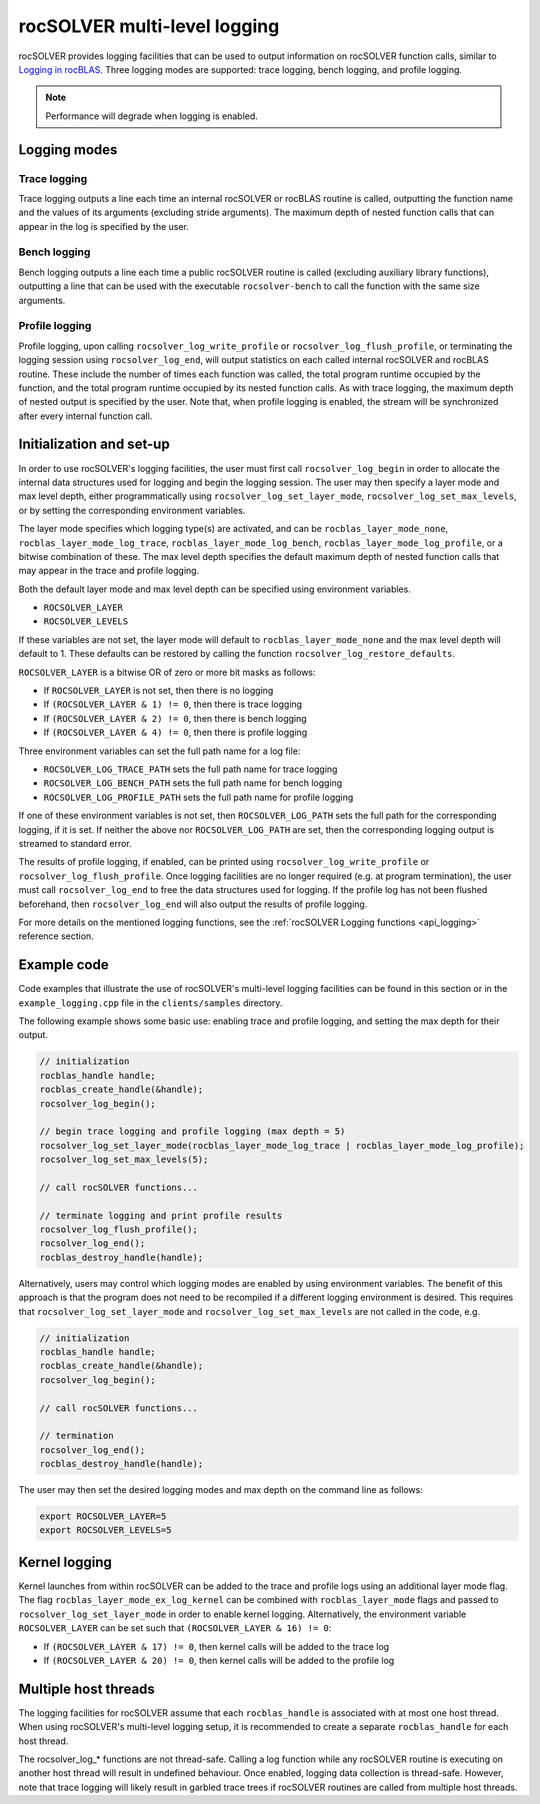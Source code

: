 .. meta::
  :description: rocSOLVER documentation and API reference library
  :keywords: rocSOLVER, ROCm, API, documentation

.. _logging-label:

******************************
rocSOLVER multi-level logging
******************************

rocSOLVER provides logging facilities that can be used to output information on rocSOLVER function calls, 
similar to `Logging in rocBLAS <https://rocm.docs.amd.com/projects/rocBLAS/en/latest/reference/logging.html>`_. 
Three logging modes are supported: trace logging, bench logging, and profile logging.

.. note::
   Performance will degrade when logging is enabled.

Logging modes
================================================

Trace logging
--------------

Trace logging outputs a line each time an internal rocSOLVER or rocBLAS routine is called,
outputting the function name and the values of its arguments (excluding stride arguments). The
maximum depth of nested function calls that can appear in the log is specified by the user.

Bench logging
----------------

Bench logging outputs a line each time a public rocSOLVER routine is called (excluding
auxiliary library functions), outputting a line that can be used with the executable
``rocsolver-bench`` to call the function with the same size arguments.

.. _log_profile:

Profile logging
-------------------

Profile logging, upon calling ``rocsolver_log_write_profile`` or ``rocsolver_log_flush_profile``,
or terminating the logging session using ``rocsolver_log_end``, will output statistics on each
called internal rocSOLVER and rocBLAS routine. These include the number of times each function
was called, the total program runtime occupied by the function, and the total program runtime
occupied by its nested function calls. As with trace logging, the maximum depth of nested output
is specified by the user. Note that, when profile logging is enabled, the stream will be synchronized
after every internal function call.


Initialization and set-up
================================================

In order to use rocSOLVER's logging facilities, the user must first call ``rocsolver_log_begin``
in order to allocate the internal data structures used for logging and begin the logging session.
The user may then specify a layer mode and max level depth, either programmatically using
``rocsolver_log_set_layer_mode``, ``rocsolver_log_set_max_levels``, or by setting the corresponding
environment variables.

The layer mode specifies which logging type(s) are activated, and can be ``rocblas_layer_mode_none``,
``rocblas_layer_mode_log_trace``, ``rocblas_layer_mode_log_bench``, ``rocblas_layer_mode_log_profile``,
or a bitwise combination of these. The max level depth specifies the default maximum depth of nested
function calls that may appear in the trace and profile logging.

Both the default layer mode and max level depth can be specified using environment variables.

* ``ROCSOLVER_LAYER``
* ``ROCSOLVER_LEVELS``

If these variables are not set, the layer mode will default to ``rocblas_layer_mode_none`` and the
max level depth will default to 1. These defaults can be restored by calling the function
``rocsolver_log_restore_defaults``.

``ROCSOLVER_LAYER`` is a bitwise OR of zero or more bit masks as follows:

*  If ``ROCSOLVER_LAYER`` is not set, then there is no logging
*  If ``(ROCSOLVER_LAYER & 1) != 0``, then there is trace logging
*  If ``(ROCSOLVER_LAYER & 2) != 0``, then there is bench logging
*  If ``(ROCSOLVER_LAYER & 4) != 0``, then there is profile logging

Three environment variables can set the full path name for a log file:

* ``ROCSOLVER_LOG_TRACE_PATH`` sets the full path name for trace logging
* ``ROCSOLVER_LOG_BENCH_PATH`` sets the full path name for bench logging
* ``ROCSOLVER_LOG_PROFILE_PATH`` sets the full path name for profile logging

If one of these environment variables is not set, then ``ROCSOLVER_LOG_PATH`` sets the full path
for the corresponding logging, if it is set. If neither the above nor ``ROCSOLVER_LOG_PATH`` are
set, then the corresponding logging output is streamed to standard error.

The results of profile logging, if enabled, can be printed using ``rocsolver_log_write_profile``
or ``rocsolver_log_flush_profile``. Once logging facilities are no longer required (e.g. at
program termination), the user must call ``rocsolver_log_end`` to free the data structures used
for logging. If the profile log has not been flushed beforehand, then ``rocsolver_log_end``
will also output the results of profile logging.

For more details on the mentioned logging functions, see the :ref:`rocSOLVER Logging functions <api_logging>`
reference section.


Example code
================================================

Code examples that illustrate the use of rocSOLVER's multi-level logging facilities can be found
in this section or in the ``example_logging.cpp`` file in the ``clients/samples`` directory.

The following example shows some basic use: enabling trace and profile logging, and setting the
max depth for their output.

.. code-block:: cpp

   // initialization
   rocblas_handle handle;
   rocblas_create_handle(&handle);
   rocsolver_log_begin();

   // begin trace logging and profile logging (max depth = 5)
   rocsolver_log_set_layer_mode(rocblas_layer_mode_log_trace | rocblas_layer_mode_log_profile);
   rocsolver_log_set_max_levels(5);

   // call rocSOLVER functions...

   // terminate logging and print profile results
   rocsolver_log_flush_profile();
   rocsolver_log_end();
   rocblas_destroy_handle(handle);

Alternatively, users may control which logging modes are enabled by using environment variables.
The benefit of this approach is that the program does not need to be recompiled if a different
logging environment is desired. This requires that ``rocsolver_log_set_layer_mode`` and
``rocsolver_log_set_max_levels`` are not called in the code, e.g.

.. code-block:: cpp

   // initialization
   rocblas_handle handle;
   rocblas_create_handle(&handle);
   rocsolver_log_begin();

   // call rocSOLVER functions...

   // termination
   rocsolver_log_end();
   rocblas_destroy_handle(handle);

The user may then set the desired logging modes and max depth on the command line as follows:

.. code-block:: bash

   export ROCSOLVER_LAYER=5
   export ROCSOLVER_LEVELS=5


Kernel logging
================================================

Kernel launches from within rocSOLVER can be added to the trace and profile logs using an
additional layer mode flag. The flag ``rocblas_layer_mode_ex_log_kernel`` can be combined with
``rocblas_layer_mode`` flags and passed to ``rocsolver_log_set_layer_mode`` in order to enable
kernel logging. Alternatively, the environment variable ``ROCSOLVER_LAYER`` can be set such that
``(ROCSOLVER_LAYER & 16) != 0``:

*  If ``(ROCSOLVER_LAYER & 17) != 0``, then kernel calls will be added to the trace log
*  If ``(ROCSOLVER_LAYER & 20) != 0``, then kernel calls will be added to the profile log


Multiple host threads
================================================

The logging facilities for rocSOLVER assume that each ``rocblas_handle`` is associated with at
most one host thread. When using rocSOLVER's multi-level logging setup, it is recommended to
create a separate ``rocblas_handle`` for each host thread.

The rocsolver_log_* functions are not thread-safe. Calling a log function while any rocSOLVER
routine is executing on another host thread will result in undefined behaviour. Once enabled,
logging data collection is thread-safe. However, note that trace logging will likely result in
garbled trace trees if rocSOLVER routines are called from multiple host threads.

